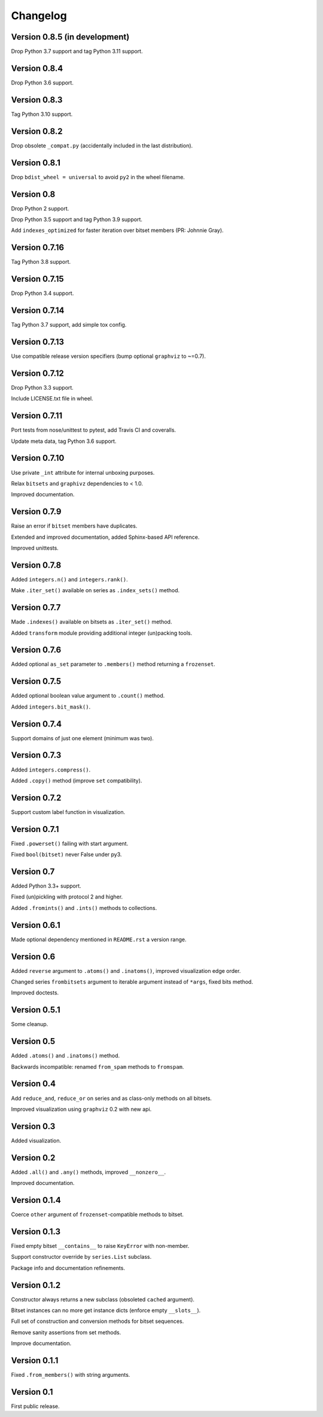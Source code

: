 Changelog
=========


Version 0.8.5 (in development)
------------------------------

Drop Python 3.7 support and tag Python 3.11 support.


Version 0.8.4
-------------

Drop Python 3.6 support.


Version 0.8.3
-------------

Tag Python 3.10 support.


Version 0.8.2
-------------

Drop obsolete ``_compat.py`` (accidentally included in the last distribution).


Version 0.8.1
-------------

Drop ``bdist_wheel = universal`` to avoid ``py2`` in the wheel filename.


Version 0.8
-----------

Drop Python 2 support.

Drop Python 3.5 support and tag Python 3.9 support.

Add ``indexes_optimized`` for faster iteration over bitset members (PR: Johnnie
Gray).


Version 0.7.16
--------------

Tag Python 3.8 support.


Version 0.7.15
--------------

Drop Python 3.4 support.


Version 0.7.14
--------------

Tag Python 3.7 support, add simple tox config.


Version 0.7.13
--------------

Use compatible release version specifiers (bump optional ``graphviz`` to ~=0.7).


Version 0.7.12
--------------

Drop Python 3.3 support.

Include LICENSE.txt file in wheel.


Version 0.7.11
--------------

Port tests from nose/unittest to pytest, add Travis CI and coveralls.

Update meta data, tag Python 3.6 support.


Version 0.7.10
--------------

Use private ``_int`` attribute for internal unboxing purposes. 

Relax ``bitsets`` and ``graphivz`` dependencies to < 1.0.

Improved documentation.


Version 0.7.9
-------------

Raise an error if ``bitset`` members have duplicates.

Extended and improved documentation, added Sphinx-based API reference.

Improved unittests.


Version 0.7.8
-------------

Added ``integers.n()`` and ``integers.rank()``.

Make ``.iter_set()`` available on series as ``.index_sets()`` method.


Version 0.7.7
-------------

Made ``.indexes()`` available on bitsets as ``.iter_set()`` method.

Added ``transform`` module providing additional integer (un)packing tools.


Version 0.7.6
-------------

Added optional ``as_set`` parameter to ``.members()`` method returning a ``frozenset``.


Version 0.7.5
-------------

Added optional boolean value argument to ``.count()`` method.

Added ``integers.bit_mask()``.


Version 0.7.4
-------------

Support domains of just one element (minimum was two).


Version 0.7.3
-------------

Added ``integers.compress()``.

Added ``.copy()`` method (improve ``set`` compatibility).


Version 0.7.2
-------------

Support custom label function in visualization.


Version 0.7.1
-------------

Fixed ``.powerset()`` failing with start argument.

Fixed ``bool(bitset)`` never False under py3.


Version 0.7
-----------

Added Python 3.3+ support.

Fixed (un)pickling with protocol 2 and higher.

Added ``.fromints()`` and ``.ints()`` methods to collections.


Version 0.6.1
-------------

Made optional dependency mentioned in ``README.rst`` a version range.


Version 0.6
-----------

Added ``reverse`` argument to ``.atoms()`` and ``.inatoms()``, improved visualization edge order.

Changed series ``frombitsets`` argument to iterable argument instead of ``*args``, fixed bits method.

Improved doctests.


Version 0.5.1
-------------

Some cleanup.


Version 0.5
-----------

Added ``.atoms()`` and ``.inatoms()`` method.

Backwards incompatible: renamed ``from_spam`` methods to ``fromspam``.


Version 0.4
-----------

Add ``reduce_and``, ``reduce_or`` on series and as class-only methods on all bitsets.

Improved visualization using ``graphviz`` 0.2 with new api.


Version 0.3
-----------

Added visualization.


Version 0.2
-----------

Added ``.all()`` and ``.any()`` methods, improved ``__nonzero__``.

Improved documentation.


Version 0.1.4
-------------

Coerce ``other`` argument of ``frozenset``-compatible methods to bitset.


Version 0.1.3
-------------

Fixed empty bitset ``__contains__``  to raise ``KeyError`` with non-member.

Support constructor override by ``series.List`` subclass.

Package info and documentation refinements.


Version 0.1.2
-------------

Constructor always returns a new subclass (obsoleted ``cached`` argument).

Bitset instances can no more get instance dicts (enforce empty ``__slots__``).

Full set of construction and conversion methods for bitset sequences.

Remove sanity assertions from set methods.

Improve documentation.


Version 0.1.1
-------------

Fixed ``.from_members()`` with string arguments.


Version 0.1
-----------

First public release.
